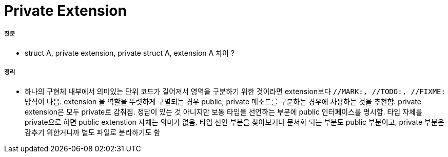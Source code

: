= Private Extension

===== 질문
* struct A, private extension, private struct A, extension A 차이 ?

===== 정리
* 하나의 구현체 내부에서 의미있는 단위 코드가 길어져서 영역을 구분하기 위한 것이라면 extension보다 `//MARK:, //TODO:, //FIXME:` 방식이 나음. extension 을 역할을 뚜렷하게 구별되는 경우 public, private 메소드를 구분하는 경우에 사용하는 것을 추천함. private extension은 모두 private로 감춰짐.
정답이 있는 것 아니지만 보통 타입을 선언하는 부분에 public 인터페이스를 명시함. 타입 자체를 private으로 하면 public extenstion 자체는 의미가 없음. 타입 선언 부분을 찾아보거나 문서화 되는 부분도 public 부분이고, private 부분은 감추기 위한거니까 별도 파일로 분리하기도 함



